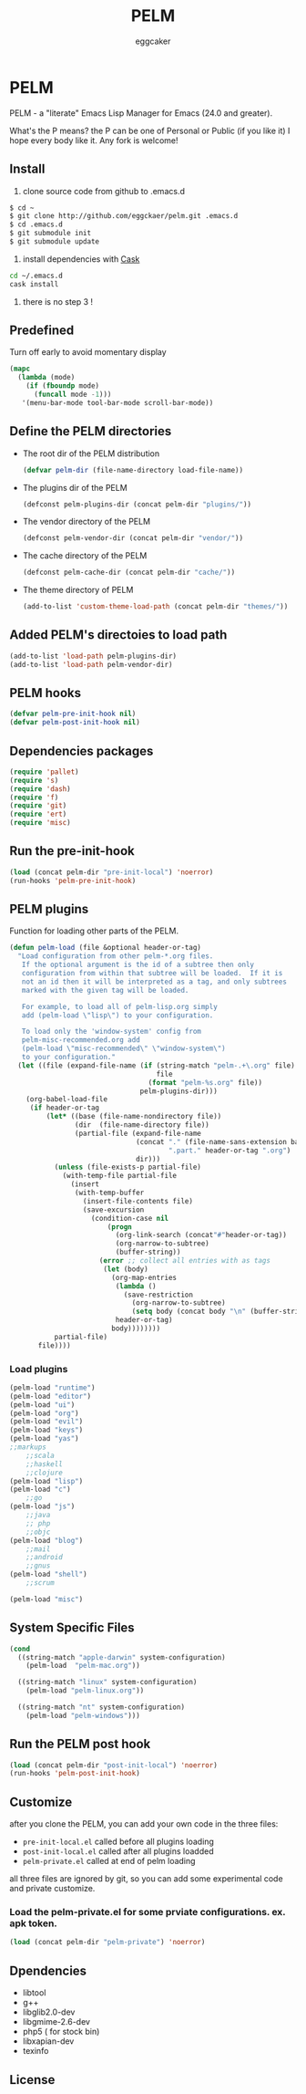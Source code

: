 #+STARTUP:    align fold nodlcheck hidestars oddeven lognotestate
#+FILETAGS:   PELM - the P[ersonal|ublic] Emacs Lisp Manager
#+SEQ_TODO:   TODO(t) NEXT(i) WAITING(w@) | DONE(d) CANCELED(c@)
#+TAGS:       Write(w) Update(u) Fix(f) Check(c)
#+TITLE:      PELM
#+AUTHOR:     eggcaker
#+EMAIL:      eggcaker AT gmail DOT com
#+LANGUAGE:   en
#+PRIORITIES: A C B
#+CATEGORY:   PELM
#+OPTIONS:    H:3 num:nil toc:t \n:nil @:t ::t |:t ^:t -:t f:t *:t TeX:t LaTeX:t skip:nil d:(HIDE) tags:not-in-toc

* PELM

PELM - a "literate" Emacs Lisp Manager for Emacs (24.0 and greater).

What's the P means? the P can be one of Personal or Public (if you like it)
I hope every body like it. Any fork is welcome!

** Install

1. clone source code from github to .emacs.d
#+BEGIN_SRC sh
$ cd ~
$ git clone http://github.com/eggckaer/pelm.git .emacs.d
$ cd .emacs.d
$ git submodule init
$ git submodule update
#+END_SRC
2. install dependencies with [[https://github.com/cask/cask][Cask]]
#+BEGIN_SRC sh
cd ~/.emacs.d
cask install
#+END_SRC
3. there is no step 3 !
** Predefined

Turn off early to avoid momentary display

#+BEGIN_SRC emacs-lisp
(mapc
  (lambda (mode)
    (if (fboundp mode)
      (funcall mode -1)))
   '(menu-bar-mode tool-bar-mode scroll-bar-mode))
#+END_SRC
** Define the PELM directories
- The root dir of the PELM distribution
  #+BEGIN_SRC emacs-lisp
  (defvar pelm-dir (file-name-directory load-file-name))
  #+END_SRC
- The plugins dir of the PELM
  #+BEGIN_SRC emacs-lisp
  (defconst pelm-plugins-dir (concat pelm-dir "plugins/"))
  #+END_SRC
- The vendor directory of the PELM
  #+BEGIN_SRC emacs-lisp
  (defconst pelm-vendor-dir (concat pelm-dir "vendor/"))
  #+END_SRC
- The cache directory of the PELM
  #+BEGIN_SRC emacs-lisp
  (defconst pelm-cache-dir (concat pelm-dir "cache/"))
  #+END_SRC
- The theme directory of PELM
  #+BEGIN_SRC emacs-lisp
  (add-to-list 'custom-theme-load-path (concat pelm-dir "themes/"))
  #+END_SRC
** Added PELM's directoies to load path
#+BEGIN_SRC emacs-lisp
(add-to-list 'load-path pelm-plugins-dir)
(add-to-list 'load-path pelm-vendor-dir)
#+END_SRC
** PELM hooks
#+BEGIN_SRC  emacs-lisp
(defvar pelm-pre-init-hook nil)
(defvar pelm-post-init-hook nil)
#+END_SRC
** Dependencies packages
#+BEGIN_SRC emacs-lisp
(require 'pallet)
(require 's)
(require 'dash)
(require 'f)
(require 'git)
(require 'ert)
(require 'misc)
#+END_SRC
** Run the pre-init-hook
#+BEGIN_SRC  emacs-lisp
(load (concat pelm-dir "pre-init-local") 'noerror)
(run-hooks 'pelm-pre-init-hook)
#+END_SRC
** PELM plugins

Function for loading other parts of the PELM.

#+NAME: pelm-load
#+BEGIN_SRC emacs-lisp
(defun pelm-load (file &optional header-or-tag)
  "Load configuration from other pelm-*.org files.
   If the optional argument is the id of a subtree then only
   configuration from within that subtree will be loaded.  If it is
   not an id then it will be interpreted as a tag, and only subtrees
   marked with the given tag will be loaded.

   For example, to load all of pelm-lisp.org simply
   add (pelm-load \"lisp\") to your configuration.

   To load only the 'window-system' config from
   pelm-misc-recommended.org add
   (pelm-load \"misc-recommended\" \"window-system\")
   to your configuration."
  (let ((file (expand-file-name (if (string-match "pelm-.+\.org" file)
                                    file
                                  (format "pelm-%s.org" file))
                                pelm-plugins-dir)))
    (org-babel-load-file
     (if header-or-tag
         (let* ((base (file-name-nondirectory file))
                (dir  (file-name-directory file))
                (partial-file (expand-file-name
                               (concat "." (file-name-sans-extension base)
                                       ".part." header-or-tag ".org")
                               dir)))
           (unless (file-exists-p partial-file)
             (with-temp-file partial-file
               (insert
                (with-temp-buffer
                  (insert-file-contents file)
                  (save-excursion
                    (condition-case nil
                        (progn
                          (org-link-search (concat"#"header-or-tag))
                          (org-narrow-to-subtree)
                          (buffer-string))
                      (error ;; collect all entries with as tags
                       (let (body)
                         (org-map-entries
                          (lambda ()
                            (save-restriction
                              (org-narrow-to-subtree)
                              (setq body (concat body "\n" (buffer-string)))))
                          header-or-tag)
                         body))))))))
           partial-file)
       file))))
  #+END_SRC

*** Load plugins

#+BEGIN_SRC emacs-lisp
(pelm-load "runtime")
(pelm-load "editor")
(pelm-load "ui")
(pelm-load "org")
(pelm-load "evil")
(pelm-load "keys")
(pelm-load "yas")
;;markups
    ;;scala
    ;;haskell
    ;;clojure
(pelm-load "lisp")
(pelm-load "c")
    ;;go
(pelm-load "js")
    ;;java
    ;; php
    ;;objc
(pelm-load "blog")
    ;;mail
    ;;android
    ;;gnus
(pelm-load "shell")
    ;;scrum

(pelm-load "misc")
#+END_SRC
** System Specific Files
#+BEGIN_SRC  emacs-lisp
(cond
  ((string-match "apple-darwin" system-configuration)
    (pelm-load  "pelm-mac.org"))

  ((string-match "linux" system-configuration)
    (pelm-load "pelm-linux.org"))

  ((string-match "nt" system-configuration)
    (pelm-load "pelm-windows")))

#+END_SRC
** Run the PELM post hook
#+BEGIN_SRC emacs-lisp
(load (concat pelm-dir "post-init-local") 'noerror)
(run-hooks 'pelm-post-init-hook)
#+END_SRC
** Customize

after you clone the PELM, you can add your own code in the three files:
- =pre-init-local.el= called before all plugins loading
- =post-init-local.el= called after all plugins loadded
- =pelm-private.el= called at end of pelm loading

all three files are ignored by git, so you can add some experimental code and private customize.
*** Load the pelm-private.el for some prviate configurations. ex. apk token.
#+BEGIN_SRC emacs-lisp
(load (concat pelm-dir "pelm-private") 'noerror)
#+END_SRC
** Dpendencies
- libtool
- g++
- libglib2.0-dev
- libgmime-2.6-dev
- php5 ( for stock bin)
- libxapian-dev
- texinfo
** License
